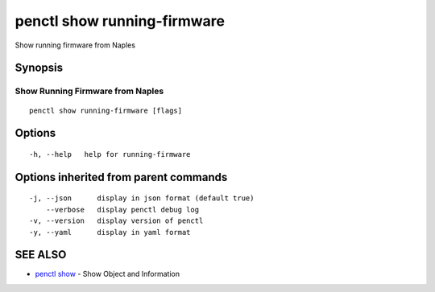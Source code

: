 .. _penctl_show_running-firmware:

penctl show running-firmware
----------------------------

Show running firmware from Naples

Synopsis
~~~~~~~~



-----------------------------------
 Show Running Firmware from Naples 
-----------------------------------


::

  penctl show running-firmware [flags]

Options
~~~~~~~

::

  -h, --help   help for running-firmware

Options inherited from parent commands
~~~~~~~~~~~~~~~~~~~~~~~~~~~~~~~~~~~~~~

::

  -j, --json      display in json format (default true)
      --verbose   display penctl debug log
  -v, --version   display version of penctl
  -y, --yaml      display in yaml format

SEE ALSO
~~~~~~~~

* `penctl show <penctl_show.rst>`_ 	 - Show Object and Information

